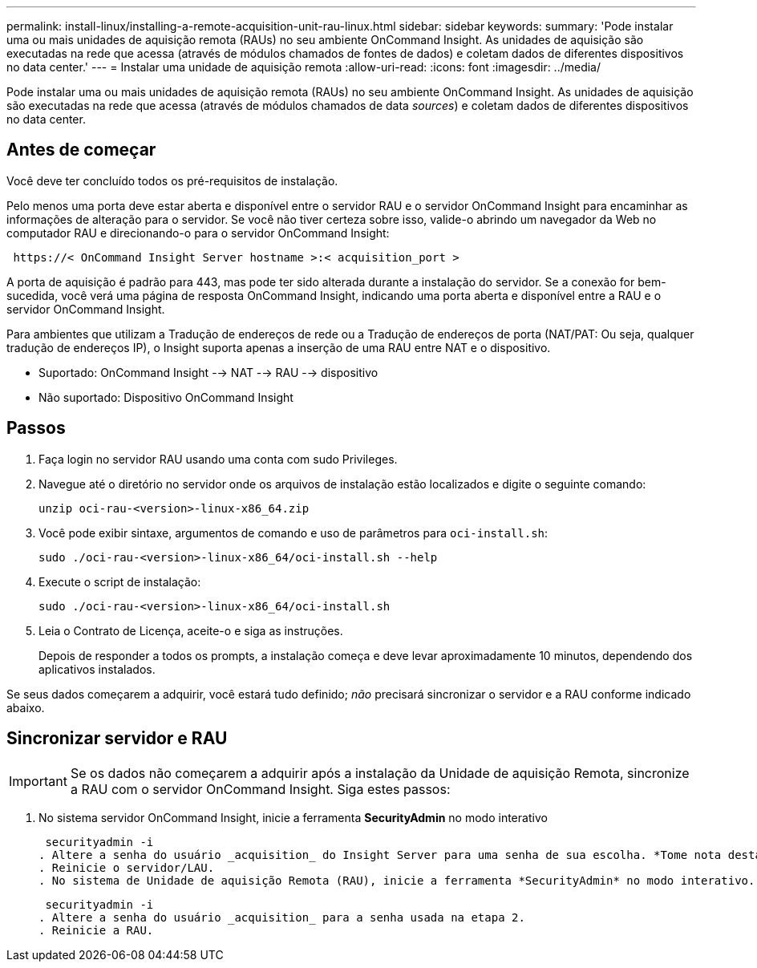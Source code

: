---
permalink: install-linux/installing-a-remote-acquisition-unit-rau-linux.html 
sidebar: sidebar 
keywords:  
summary: 'Pode instalar uma ou mais unidades de aquisição remota (RAUs) no seu ambiente OnCommand Insight. As unidades de aquisição são executadas na rede que acessa (através de módulos chamados de fontes de dados) e coletam dados de diferentes dispositivos no data center.' 
---
= Instalar uma unidade de aquisição remota
:allow-uri-read: 
:icons: font
:imagesdir: ../media/


[role="lead"]
Pode instalar uma ou mais unidades de aquisição remota (RAUs) no seu ambiente OnCommand Insight. As unidades de aquisição são executadas na rede que acessa (através de módulos chamados de data _sources_) e coletam dados de diferentes dispositivos no data center.



== Antes de começar

Você deve ter concluído todos os pré-requisitos de instalação.

Pelo menos uma porta deve estar aberta e disponível entre o servidor RAU e o servidor OnCommand Insight para encaminhar as informações de alteração para o servidor. Se você não tiver certeza sobre isso, valide-o abrindo um navegador da Web no computador RAU e direcionando-o para o servidor OnCommand Insight:

[listing]
----
 https://< OnCommand Insight Server hostname >:< acquisition_port >
----
A porta de aquisição é padrão para 443, mas pode ter sido alterada durante a instalação do servidor. Se a conexão for bem-sucedida, você verá uma página de resposta OnCommand Insight, indicando uma porta aberta e disponível entre a RAU e o servidor OnCommand Insight.

Para ambientes que utilizam a Tradução de endereços de rede ou a Tradução de endereços de porta (NAT/PAT: Ou seja, qualquer tradução de endereços IP), o Insight suporta apenas a inserção de uma RAU entre NAT e o dispositivo.

* Suportado: OnCommand Insight --> NAT --> RAU --> dispositivo
* Não suportado: Dispositivo OnCommand Insight




== Passos

. Faça login no servidor RAU usando uma conta com sudo Privileges.
. Navegue até o diretório no servidor onde os arquivos de instalação estão localizados e digite o seguinte comando:
+
`unzip oci-rau-<version>-linux-x86_64.zip`

. Você pode exibir sintaxe, argumentos de comando e uso de parâmetros para `oci-install.sh`:
+
`sudo ./oci-rau-<version>-linux-x86_64/oci-install.sh --help`

. Execute o script de instalação:
+
`sudo ./oci-rau-<version>-linux-x86_64/oci-install.sh`

. Leia o Contrato de Licença, aceite-o e siga as instruções.
+
Depois de responder a todos os prompts, a instalação começa e deve levar aproximadamente 10 minutos, dependendo dos aplicativos instalados.



Se seus dados começarem a adquirir, você estará tudo definido; _não_ precisará sincronizar o servidor e a RAU conforme indicado abaixo.



== Sincronizar servidor e RAU


IMPORTANT: Se os dados não começarem a adquirir após a instalação da Unidade de aquisição Remota, sincronize a RAU com o servidor OnCommand Insight. Siga estes passos:

. No sistema servidor OnCommand Insight, inicie a ferramenta *SecurityAdmin* no modo interativo
+
 securityadmin -i
. Altere a senha do usuário _acquisition_ do Insight Server para uma senha de sua escolha. *Tome nota desta senha*, pois você a exigirá abaixo.
. Reinicie o servidor/LAU.
. No sistema de Unidade de aquisição Remota (RAU), inicie a ferramenta *SecurityAdmin* no modo interativo. Você precisará da senha anotada no passo 2 acima.
+
 securityadmin -i
. Altere a senha do usuário _acquisition_ para a senha usada na etapa 2.
. Reinicie a RAU.

